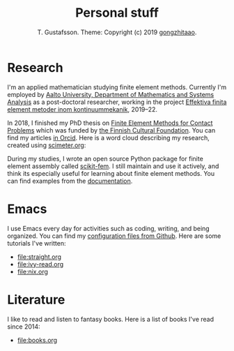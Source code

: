 #+TITLE:  Personal stuff
#+AUTHOR: T. Gustafsson. Theme: Copyright (c) 2019 [[https://github.com/gongzhitaao/orgcss][gongzhitaao]].
#+HTML_HEAD: <link rel="stylesheet" type="text/css" href="https://kinnala.github.io/org.css" />

* Research

I'm an applied mathematician studying finite element methods.  Currently I'm
employed by [[http://math.aalto.fi/en/][Aalto University, Department of Mathematics and Systems Analysis]] as
a post-doctoral researcher, working in the project [[https://akareport.aka.fi/ibi_apps/WFServlet?IBIF_ex=x_HakKuvaus2&CLICKED_ON=&HAKNRO1=324611&UILANG=fi&TULOSTE=HTML][Effektiva finita element
metoder inom kontinuummekanik]], 2019--22. 

In 2018, I finished my PhD thesis on [[https://aaltodoc.aalto.fi/handle/123456789/31486][Finite Element Methods for Contact Problems]]
which was funded by [[https://skr.fi/][the Finnish Cultural Foundation]]. You can find my articles [[https://orcid.org/0000-0003-1611-5032][in
Orcid]].  Here is a word cloud describing my research, created using [[https://scimeter.org/clouds/][scimeter.org]]:

[[file:article_word_cloud.svg]]

During my studies, I wrote an open source Python package for finite element
assembly called [[https://github.com/kinnala/scikit-fem][scikit-fem]]. I still maintain and use it actively, and think its
especially useful for learning about finite element methods.
You can find examples from the [[https://kinnala.github.io/scikit-fem-docs/learning.html][documentation]].

* Emacs

I use Emacs every day for activities such as coding, writing, and being
organized.  You can find my [[https://github.com/kinnala/emacs.d][configuration files from Github]]. Here are some
tutorials I've written:

 - [[file:straight.org]]
 - [[file:ivy-read.org]]
 - [[file:nix.org]]

* Literature

I like to read and listen to fantasy books.  Here is a list of books I've read
since 2014:

 - file:books.org
